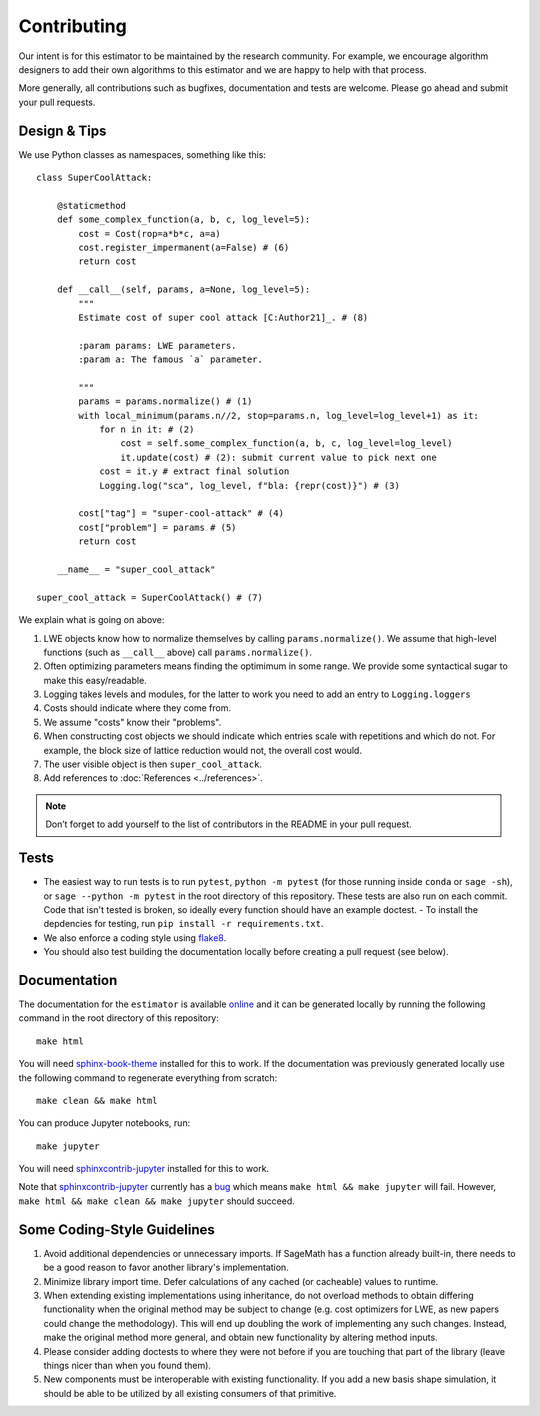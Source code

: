 Contributing
============

Our intent is for this estimator to be maintained by the research community. For example, we
encourage algorithm designers to add their own algorithms to this estimator and we are happy to help
with that process.

More generally, all contributions such as bugfixes, documentation and tests are welcome. Please go
ahead and submit your pull requests.

Design & Tips
-------------

We use Python classes as namespaces, something like this::

    class SuperCoolAttack:

        @staticmethod
        def some_complex_function(a, b, c, log_level=5):
            cost = Cost(rop=a*b*c, a=a)
            cost.register_impermanent(a=False) # (6)
            return cost
          
        def __call__(self, params, a=None, log_level=5):
            """
            Estimate cost of super cool attack [C:Author21]_. # (8)
            
            :param params: LWE parameters.
            :param a: The famous `a` parameter.              
            
            """
            params = params.normalize() # (1)
            with local_minimum(params.n//2, stop=params.n, log_level=log_level+1) as it:
                for n in it: # (2)
                    cost = self.some_complex_function(a, b, c, log_level=log_level)
                    it.update(cost) # (2): submit current value to pick next one
                cost = it.y # extract final solution
                Logging.log("sca", log_level, f"bla: {repr(cost)}") # (3)
                    
            cost["tag"] = "super-cool-attack" # (4)
            cost["problem"] = params # (5)
            return cost

        __name__ = "super_cool_attack"
            
    super_cool_attack = SuperCoolAttack() # (7)
        
We explain what is going on above:
    
1. LWE objects know how to normalize themselves by calling ``params.normalize()``. We assume that high-level functions (such as ``__call__`` above) call ``params.normalize()``.

2. Often optimizing parameters means finding the optimimum in some range. We provide some syntactical sugar to make this easy/readable.

3. Logging takes levels and modules, for the latter to work you need to add an entry to ``Logging.loggers`` 

4. Costs should indicate where they come from.

5. We assume "costs" know their "problems".

6. When constructing cost objects we should indicate which entries scale with repetitions and which do not. For example, the block size of lattice reduction would not, the overall cost would.

7. The user visible object is then ``super_cool_attack``.

8. Add references to :doc:`References <../references>`.

.. note :: Don’t forget to add yourself to the list of contributors in the README in your pull request.
   
Tests
-----

- The easiest way to run tests is to run ``pytest``, ``python -m pytest`` (for those running inside ``conda`` or ``sage -sh``), or ``sage --python -m pytest`` in the root directory of this repository. These tests are also run on each commit. Code that isn't tested is broken, so ideally every function should have an example doctest.
  - To install the depdencies for testing, run ``pip install -r requirements.txt``.
- We also enforce a coding style using `flake8 <https://flake8.pycqa.org/en/latest/>`__.
- You should also test building the documentation locally before creating a pull request (see below).

Documentation
-------------

The documentation for the ``estimator`` is available `online <https://lattice-estimator.readthedocs.io/>`__ and it can be generated locally by running the following command in the root directory of this repository::

    make html

You will need `sphinx-book-theme <https://sphinx-book-theme.readthedocs.io/en/latest/>`__ installed for this to work. If the documentation was previously generated locally use the following command to regenerate everything from scratch::
    
    make clean && make html

You can produce Jupyter notebooks, run::

    make jupyter

You will need `sphinxcontrib-jupyter <https://github.com/QuantEcon/sphinxcontrib-jupyter>`__ installed for this to work.

Note that `sphinxcontrib-jupyter <https://github.com/QuantEcon/sphinxcontrib-jupyter>`__ currently has a `bug <https://github.com/QuantEcon/sphinxcontrib-jupyter/issues/339>`__ which means ``make html && make jupyter`` will fail. However, ``make html && make clean && make jupyter`` should succeed.

Some Coding-Style Guidelines
----------------------------

1. Avoid additional dependencies or unnecessary imports. If SageMath has a function already built-in, there needs to be a good reason to favor another library's implementation.
2. Minimize library import time. Defer calculations of any cached (or cacheable) values to runtime.
3. When extending existing implementations using inheritance, do not overload methods to obtain differing functionality when the original method may be subject to change (e.g. cost optimizers for LWE, as new papers could change the methodology). This will end up doubling the work of implementing any such changes. Instead, make the original method more general, and obtain new functionality by altering method inputs.
4. Please consider adding doctests to where they were not before if you are touching that part of the library (leave things nicer than when you found them).
5. New components must be interoperable with existing functionality. If you add a new basis shape simulation, it should be able to be utilized by all existing consumers of that primitive.
